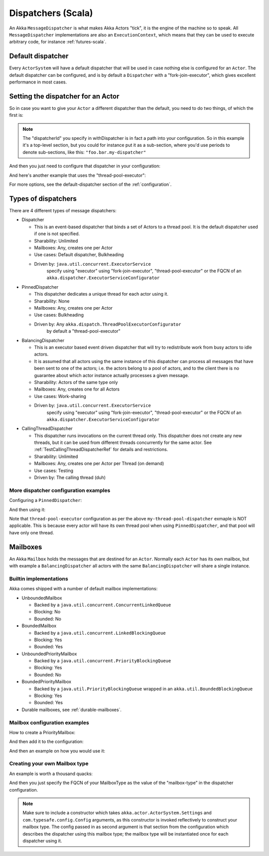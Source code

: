 .. _dispatchers-scala:

Dispatchers (Scala)
===================

An Akka ``MessageDispatcher`` is what makes Akka Actors "tick", it is the engine of the machine so to speak.
All ``MessageDispatcher`` implementations are also an ``ExecutionContext``, which means that they can be used
to execute arbitrary code, for instance :ref:`futures-scala`.

Default dispatcher
------------------

Every ``ActorSystem`` will have a default dispatcher that will be used in case nothing else is configured for an ``Actor``.
The default dispatcher can be configured, and is by default a ``Dispatcher`` with a "fork-join-executor", which gives excellent performance in most cases.

Setting the dispatcher for an Actor
-----------------------------------

So in case you want to give your ``Actor`` a different dispatcher than the default, you need to do two things, of which the first is:

.. includecode:: ../scala/code/akka/docs/dispatcher/DispatcherDocSpec.scala#defining-dispatcher

.. note::
    The "dispatcherId" you specify in withDispatcher is in fact a path into your configuration.
    So in this example it's a top-level section, but you could for instance put it as a sub-section,
    where you'd use periods to denote sub-sections, like this: ``"foo.bar.my-dispatcher"``

And then you just need to configure that dispatcher in your configuration:

.. includecode:: ../scala/code/akka/docs/dispatcher/DispatcherDocSpec.scala#my-dispatcher-config

And here's another example that uses the "thread-pool-executor":

.. includecode:: ../scala/code/akka/docs/dispatcher/DispatcherDocSpec.scala#my-thread-pool-dispatcher-config

For more options, see the default-dispatcher section of the :ref:`configuration`.

Types of dispatchers
--------------------

There are 4 different types of message dispatchers:

* Dispatcher

  - This is an event-based dispatcher that binds a set of Actors to a thread pool. It is the default dispatcher
    used if one is not specified.

  - Sharability: Unlimited

  - Mailboxes: Any, creates one per Actor

  - Use cases: Default dispatcher, Bulkheading

  - Driven by: ``java.util.concurrent.ExecutorService``
               specify using "executor" using "fork-join-executor",
               "thread-pool-executor" or the FQCN of
               an ``akka.dispatcher.ExecutorServiceConfigurator``

* PinnedDispatcher

  - This dispatcher dedicates a unique thread for each actor using it.

  - Sharability: None

  - Mailboxes: Any, creates one per Actor

  - Use cases: Bulkheading

  - Driven by: Any ``akka.dispatch.ThreadPoolExecutorConfigurator``
               by default a "thread-pool-executor"

* BalancingDispatcher

  - This is an executor based event driven dispatcher that will try to redistribute work from busy actors to idle actors. 

  - It is assumed that all actors using the same instance of this dispatcher can process all messages that have been sent to one of the actors; i.e. the actors belong to a pool of actors, and to the client there is no guarantee about which actor instance actually processes a given message.

  - Sharability: Actors of the same type only

  - Mailboxes: Any, creates one for all Actors

  - Use cases: Work-sharing

  - Driven by: ``java.util.concurrent.ExecutorService``
               specify using "executor" using "fork-join-executor",
               "thread-pool-executor" or the FQCN of
               an ``akka.dispatcher.ExecutorServiceConfigurator``

* CallingThreadDispatcher

  - This dispatcher runs invocations on the current thread only. This dispatcher does not create any new threads, 
    but it can be used from different threads concurrently for the same actor. See :ref:`TestCallingThreadDispatcherRef`
    for details and restrictions.

  - Sharability: Unlimited

  - Mailboxes: Any, creates one per Actor per Thread (on demand)

  - Use cases: Testing

  - Driven by: The calling thread (duh)


More dispatcher configuration examples
^^^^^^^^^^^^^^^^^^^^^^^^^^^^^^^^^^^^^^

Configuring a ``PinnedDispatcher``:

.. includecode:: ../scala/code/akka/docs/dispatcher/DispatcherDocSpec.scala#my-pinned-dispatcher-config

And then using it:

.. includecode:: ../scala/code/akka/docs/dispatcher/DispatcherDocSpec.scala#defining-pinned-dispatcher

Note that ``thread-pool-executor`` configuration as per the above ``my-thread-pool-dispatcher`` exmaple is 
NOT applicable. This is because every actor will have its own thread pool when using ``PinnedDispatcher``, 
and that pool will have only one thread.

Mailboxes
---------

An Akka ``Mailbox`` holds the messages that are destined for an ``Actor``.
Normally each ``Actor`` has its own mailbox, but with example a ``BalancingDispatcher`` all actors with the same ``BalancingDispatcher`` will share a single instance.

Builtin implementations
^^^^^^^^^^^^^^^^^^^^^^^

Akka comes shipped with a number of default mailbox implementations:

* UnboundedMailbox

  - Backed by a ``java.util.concurrent.ConcurrentLinkedQueue``

  - Blocking: No

  - Bounded: No

* BoundedMailbox

  - Backed by a ``java.util.concurrent.LinkedBlockingQueue``

  - Blocking: Yes

  - Bounded: Yes

* UnboundedPriorityMailbox

  - Backed by a ``java.util.concurrent.PriorityBlockingQueue``

  - Blocking: Yes

  - Bounded: No

* BoundedPriorityMailbox

  - Backed by a ``java.util.PriorityBlockingQueue`` wrapped in an ``akka.util.BoundedBlockingQueue``

  - Blocking: Yes

  - Bounded: Yes

* Durable mailboxes, see :ref:`durable-mailboxes`.

Mailbox configuration examples
^^^^^^^^^^^^^^^^^^^^^^^^^^^^^^

How to create a PriorityMailbox:

.. includecode:: ../scala/code/akka/docs/dispatcher/DispatcherDocSpec.scala#prio-mailbox

And then add it to the configuration:

.. includecode:: ../scala/code/akka/docs/dispatcher/DispatcherDocSpec.scala#prio-dispatcher-config

And then an example on how you would use it:

.. includecode:: ../scala/code/akka/docs/dispatcher/DispatcherDocSpec.scala#prio-dispatcher

Creating your own Mailbox type
^^^^^^^^^^^^^^^^^^^^^^^^^^^^^^

An example is worth a thousand quacks:

.. includecode:: ../scala/code/akka/docs/dispatcher/DispatcherDocSpec.scala#mailbox-implementation-example

And then you just specify the FQCN of your MailboxType as the value of the "mailbox-type" in the dispatcher configuration.

.. note::

  Make sure to include a constructor which takes
  ``akka.actor.ActorSystem.Settings`` and ``com.typesafe.config.Config``
  arguments, as this constructor is invoked reflectively to construct your
  mailbox type. The config passed in as second argument is that section from
  the configuration which describes the dispatcher using this mailbox type; the
  mailbox type will be instantiated once for each dispatcher using it.


